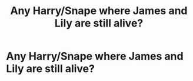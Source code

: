 #+TITLE: Any Harry/Snape where James and Lily are still alive?

* Any Harry/Snape where James and Lily are still alive?
:PROPERTIES:
:Author: jadey86a
:Score: 0
:DateUnix: 1580037474.0
:DateShort: 2020-Jan-26
:FlairText: What's That Fic?
:END:
